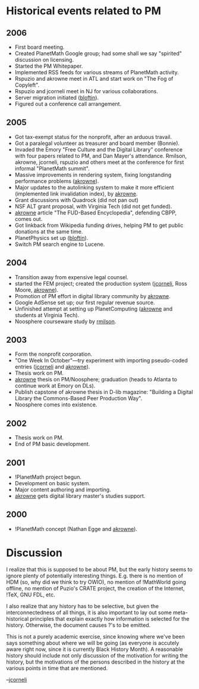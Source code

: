 #+STARTUP: showeverything logdone
#+options: num:nil

* Historical events related to PM

** 2006

 * First board meeting.
 * Created PlanetMath Google group; had some shall we say "spirited" discussion on licensing.
 * Started the PM Whitepaper.
 * Implemented RSS feeds for various streams of PlanetMath activity.
 * Rspuzio and akrowne meet in ATL and start work on "The Fog of Copyleft".
 * Rspuzio and jcorneli meet in NJ for various collaborations.
 * Server migration initiated ([[file:bloftin.org][bloftin]]).
 * Figured out a conference call arrangement.

** 2005

 * Got tax-exempt status for the nonprofit, after an arduous travail.
 * Got a paralegal volunteer as treasurer and board member (Bonnie).
 * Invaded the Emory "Free Culture and the Digital Library" conference with four papers related to PM, and Dan Mayer's attendance.  Rmilson, akrowne, jcorneli, rspuzio and others meet at the conference for first informal "PlanetMath summit".
 * Massive improvements in rendering system, fixing longstanding performance problems ([[file:akrowne.org][akrowne]]).
 * Major updates to the autolinking system to make it more efficient (implemented link invalidation index), by [[file:akrowne.org][akrowne]].
 * Grant discussions with Quadrock (did not pan out)
 * NSF ALT grant proposal, with Virginia Tech (did not get funded).
 * [[file:akrowne.org][akrowne]] article "The FUD-Based Encyclopedia", defending CBPP, comes out.
 * Got linkback from Wikipedia funding drives, helping PM to get public donations at the same time.
 * PlanetPhysics set up ([[file:bloftin.org][bloftin]]).
 * Switch  PM search engine to Lucene.

** 2004

 * Transition away from expensive legal counsel.
 * started the FEM project; created the production system ([[file:jcorneli.org][jcorneli]], Ross Moore, [[file:akrowne.org][akrowne]]).
 * Promotion of PM effort in digital library community by [[file:akrowne.org][akrowne]].
 * Google AdSense set up; our first regular revenue source.
 * Unfinished attempt at setting up PlanetComputing ([[file:akrowne.org][akrowne]] and students at Virginia Tech).
 * Noosphere courseware study by [[file:rmilson.org][rmilson]].

** 2003

 * Form the nonprofit corporation.
 * "One Week In October"---try experiment with importing pseudo-coded entries ([[file:jcorneli.org][jcorneli]] and [[file:akrowne.org][akrowne]]).
 * Thesis work on PM.
 * [[file:akrowne.org][akrowne]] thesis on PM/Noosphere; graduation (heads to Atlanta to continue work at Emory on DLs).
 * Publish capstone of akrowne thesis in D-lib magazine: "Building a Digital Library the Commons-Based Peer Production Way".
 * Noosphere comes into existence.

** 2002

 * Thesis work on PM.
 * End of PM basic development.

** 2001

 * !PlanetMath project begun.
 * Development on basic system.
 * Major content authoring and importing.
 * [[file:akrowne.org][akrowne]] gets digital library master's studies support.

** 2000

 * !PlanetMath concept (Nathan Egge and [[file:akrowne.org][akrowne]]).

* Discussion

I realize that this is supposed to be about PM, but the early history
seems to ignore plenty of potentially interesting things.  E.g. there
is no mention of HDM (so, why did we think to try OWIO), no mention of
!MathWorld going offline, no mention of Puzio's CRATE project, the
creation of the Internet, !TeX, GNU FDL, etc.

I also realize that any history has to be selective, but given the
interconnectedness of all things, it is also important to lay out some
meta-historical principles that explain exactly how information is
selected for the history.  Otherwise, the document causes ?'s to be
emitted.

This is not a purely academic exercise, since knowing where we've
been says something about where we will be going (as everyone
is accutely aware right now, since it is currently Black History Month).
A reasonable history should include not only discussion of the 
motivation for writing the history, but the motivations of the
persons described in the history at the various points in time
that are mentioned.

--[[file:jcorneli.org][jcorneli]]
